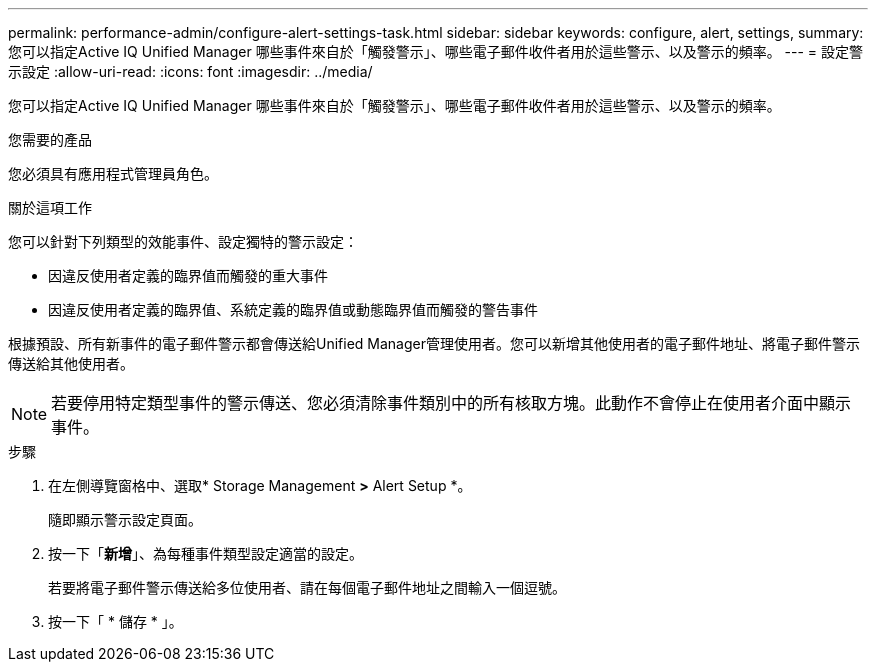 ---
permalink: performance-admin/configure-alert-settings-task.html 
sidebar: sidebar 
keywords: configure, alert, settings, 
summary: 您可以指定Active IQ Unified Manager 哪些事件來自於「觸發警示」、哪些電子郵件收件者用於這些警示、以及警示的頻率。 
---
= 設定警示設定
:allow-uri-read: 
:icons: font
:imagesdir: ../media/


[role="lead"]
您可以指定Active IQ Unified Manager 哪些事件來自於「觸發警示」、哪些電子郵件收件者用於這些警示、以及警示的頻率。

.您需要的產品
您必須具有應用程式管理員角色。

.關於這項工作
您可以針對下列類型的效能事件、設定獨特的警示設定：

* 因違反使用者定義的臨界值而觸發的重大事件
* 因違反使用者定義的臨界值、系統定義的臨界值或動態臨界值而觸發的警告事件


根據預設、所有新事件的電子郵件警示都會傳送給Unified Manager管理使用者。您可以新增其他使用者的電子郵件地址、將電子郵件警示傳送給其他使用者。

[NOTE]
====
若要停用特定類型事件的警示傳送、您必須清除事件類別中的所有核取方塊。此動作不會停止在使用者介面中顯示事件。

====
.步驟
. 在左側導覽窗格中、選取* Storage Management *>* Alert Setup *。
+
隨即顯示警示設定頁面。

. 按一下「*新增*」、為每種事件類型設定適當的設定。
+
若要將電子郵件警示傳送給多位使用者、請在每個電子郵件地址之間輸入一個逗號。

. 按一下「 * 儲存 * 」。


